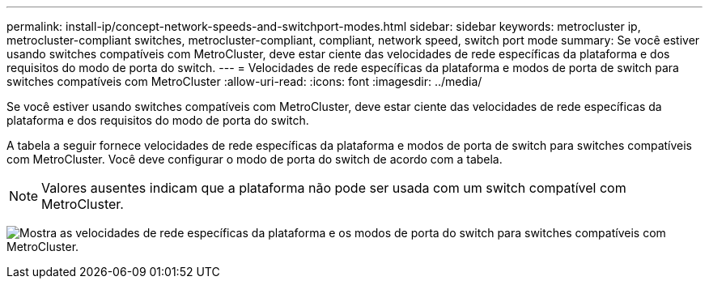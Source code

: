 ---
permalink: install-ip/concept-network-speeds-and-switchport-modes.html 
sidebar: sidebar 
keywords: metrocluster ip, metrocluster-compliant switches, metrocluster-compliant, compliant, network speed, switch port mode 
summary: Se você estiver usando switches compatíveis com MetroCluster, deve estar ciente das velocidades de rede específicas da plataforma e dos requisitos do modo de porta do switch. 
---
= Velocidades de rede específicas da plataforma e modos de porta de switch para switches compatíveis com MetroCluster
:allow-uri-read: 
:icons: font
:imagesdir: ../media/


[role="lead"]
Se você estiver usando switches compatíveis com MetroCluster, deve estar ciente das velocidades de rede específicas da plataforma e dos requisitos do modo de porta do switch.

A tabela a seguir fornece velocidades de rede específicas da plataforma e modos de porta de switch para switches compatíveis com MetroCluster. Você deve configurar o modo de porta do switch de acordo com a tabela.


NOTE: Valores ausentes indicam que a plataforma não pode ser usada com um switch compatível com MetroCluster.

image:../media/mcc-compliant-network-speed-9161.png["Mostra as velocidades de rede específicas da plataforma e os modos de porta do switch para switches compatíveis com MetroCluster."]
